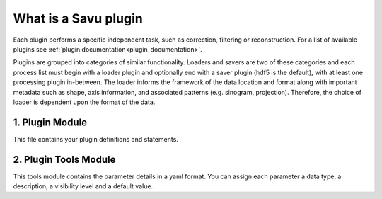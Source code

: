 What is a Savu plugin
************************

Each plugin performs a specific independent task, such as correction, \
filtering or reconstruction.  For a list of available plugins \
see :ref:`plugin documentation<plugin_documentation>`.

Plugins are grouped into categories of similar functionality.  Loaders and \
savers are two of these categories and each process list must begin with a \
loader plugin and optionally end with a saver plugin (hdf5 is the default), \
with at least one processing plugin in-between. The loader informs the framework \
of the data location and format along with important metadata such as shape, \
axis information, and associated patterns (e.g. sinogram, projection). \
Therefore, the choice of loader is dependent upon the format of the data.


1. Plugin Module
================

This file contains your plugin definitions and statements.


2. Plugin Tools Module
======================

This tools module contains the parameter details in a yaml format. You can \
assign each parameter a data type, a description, a visibility level and a \
default value.

